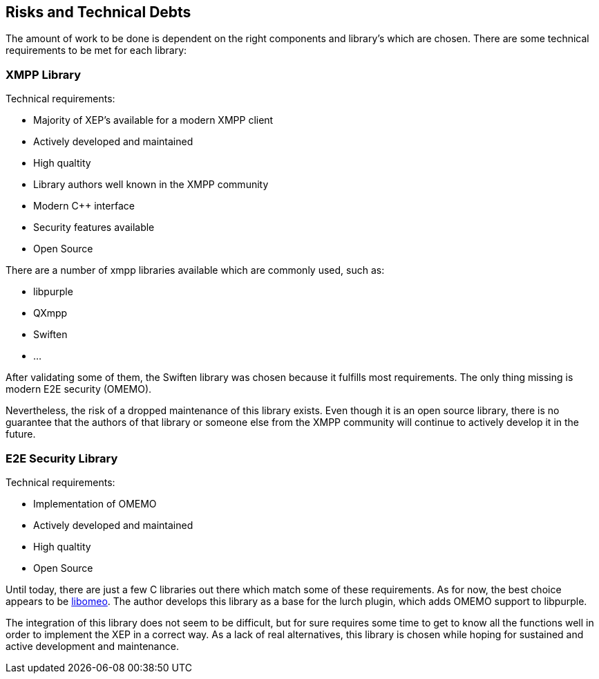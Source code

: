[[section-technical-risks]]
== Risks and Technical Debts

The amount of work to be done is dependent on the right components and library's which are chosen. There are some technical requirements to be met for each library:

=== XMPP Library

Technical requirements:

* Majority of XEP's available for a modern XMPP client
* Actively developed and maintained
* High qualtity
* Library authors well known in the XMPP community
* Modern C++ interface
* Security features available
* Open Source

There are a number of xmpp libraries available which are commonly used, such as:

* libpurple
* QXmpp
* Swiften
* ...

After validating some of them, the Swiften library was chosen because it fulfills most requirements. The only thing missing is modern E2E security (OMEMO).

Nevertheless, the risk of a dropped maintenance of this library exists. Even though it is an open source library, there is no guarantee that the authors of that library or someone else from the XMPP community will continue to actively develop it in the future.

=== E2E Security Library

Technical requirements:

* Implementation of OMEMO
* Actively developed and maintained
* High qualtity
* Open Source

Until today, there are just a few C libraries out there which match some of these requirements. As for now, the best choice appears to be https://github.com/gkdr/libomemo[libomeo]. The author develops this library as a base for the lurch plugin, which adds OMEMO support to libpurple.

The integration of this library does not seem to be difficult, but for sure requires some time to get to know all the functions well in order to implement the XEP in a correct way. As a lack of real alternatives, this library is chosen while hoping for sustained and active development and maintenance.

